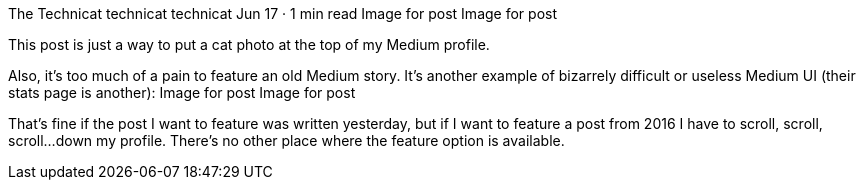 The Technicat
technicat
technicat
Jun 17 · 1 min read
Image for post
Image for post

This post is just a way to put a cat photo at the top of my Medium profile.

Also, it’s too much of a pain to feature an old Medium story. It’s another example of bizarrely difficult or useless Medium UI (their stats page is another):
Image for post
Image for post

That’s fine if the post I want to feature was written yesterday, but if I want to feature a post from 2016 I have to scroll, scroll, scroll…down my profile. There’s no other place where the feature option is available.
